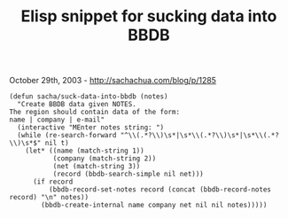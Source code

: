 #+TITLE: Elisp snippet for sucking data into BBDB

October 29th, 2003 -
[[http://sachachua.com/blog/p/1285][http://sachachua.com/blog/p/1285]]

#+BEGIN_EXAMPLE
    (defun sacha/suck-data-into-bbdb (notes)
      "Create BBDB data given NOTES.
    The region should contain data of the form:
    name | company | e-mail"
      (interactive "MEnter notes string: ")
      (while (re-search-forward "^\\(.*?\\)\s*|\s*\\(.*?\\)\s*|\s*\\(.*?\\)\s*$" nil t)
        (let* ((name (match-string 1))
               (company (match-string 2))
               (net (match-string 3))
               (record (bbdb-search-simple nil net)))
          (if record
              (bbdb-record-set-notes record (concat (bbdb-record-notes record) "\n" notes))
            (bbdb-create-internal name company net nil nil notes)))))
#+END_EXAMPLE

